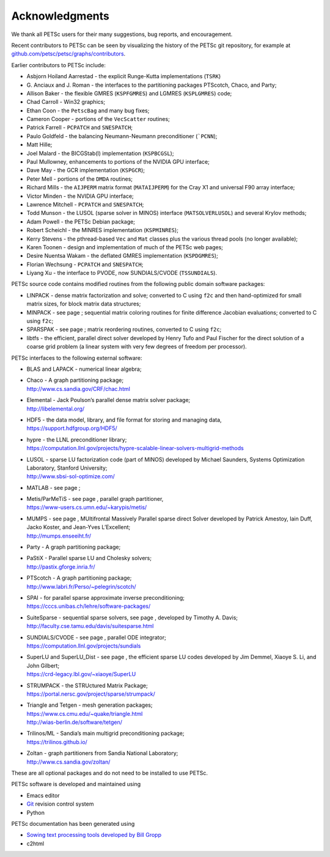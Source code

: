 .. _chapter_acknowledgements:

Acknowledgments
---------------

We thank all PETSc users for their many suggestions, bug reports, and
encouragement.

Recent contributors to PETSc can be seen by visualizing the history of
the PETSc git repository, for example at
`github.com/petsc/petsc/graphs/contributors <https://github.com/petsc/petsc/graphs/contributors>`__.

Earlier contributors to PETSc include:

-  Asbjorn Hoiland Aarrestad - the explicit Runge-Kutta implementations
   (``TSRK``)

-  G. Anciaux and J. Roman - the interfaces to the partitioning packages
   PTScotch, Chaco, and Party;

-  Allison Baker - the flexible GMRES
   (``KSPFGMRES``)
   and LGMRES
   (``KSPLGMRES``)
   code;

-  Chad Carroll - Win32 graphics;

-  Ethan Coon - the
   ``PetscBag``
   and many bug fixes;

-  Cameron Cooper - portions of the
   ``VecScatter``
   routines;

-  Patrick Farrell -
   ``PCPATCH``
   and
   ``SNESPATCH``;

-  Paulo Goldfeld - the balancing Neumann-Neumann preconditioner
   (```PCNN``);

-  Matt Hille;

-  Joel Malard - the BICGStab(l) implementation
   (``KSPBCGSL``);

-  Paul Mullowney, enhancements to portions of the NVIDIA GPU interface;

-  Dave May - the GCR implementation
   (``KSPGCR``);

-  Peter Mell - portions of the
   ``DMDA``
   routines;

-  Richard Mills - the ``AIJPERM`` matrix format
   (``MATAIJPERM``)
   for the Cray X1 and universal F90 array interface;

-  Victor Minden - the NVIDIA GPU interface;

-  Lawrence Mitchell -
   ``PCPATCH``
   and
   ``SNESPATCH``;

-  Todd Munson - the LUSOL (sparse solver in MINOS) interface
   (``MATSOLVERLUSOL``)
   and several Krylov methods;

-  Adam Powell - the PETSc Debian package;

-  Robert Scheichl - the MINRES implementation
   (``KSPMINRES``);

-  Kerry Stevens - the pthread-based
   ``Vec``
   and
   ``Mat``
   classes plus the various thread pools (no longer available);

-  Karen Toonen - design and implementation of much of the PETSc web
   pages;

-  Desire Nuentsa Wakam - the deflated GMRES implementation
   (``KSPDGMRES``);

-  Florian Wechsung -
   ``PCPATCH``
   and
   ``SNESPATCH``;

-  Liyang Xu - the interface to PVODE, now SUNDIALS/CVODE
   (``TSSUNDIALS``).

PETSc source code contains modified routines from the following public
domain software packages:

-  LINPACK - dense matrix factorization and solve; converted to C using
   ``f2c`` and then hand-optimized for small matrix sizes, for block
   matrix data structures;

-  MINPACK - see page ; sequential matrix coloring routines for finite
   difference Jacobian evaluations; converted to C using ``f2c``;

-  SPARSPAK - see page ; matrix reordering routines, converted to C
   using ``f2c``;

-  libtfs - the efficient, parallel direct solver developed by Henry
   Tufo and Paul Fischer for the direct solution of a coarse grid
   problem (a linear system with very few degrees of freedom per
   processor).

PETSc interfaces to the following external software:

-  BLAS and LAPACK - numerical linear algebra;

-  | Chaco - A graph partitioning package;
   | http://www.cs.sandia.gov/CRF/chac.html

-  | Elemental - Jack Poulson’s parallel dense matrix solver package;
   | http://libelemental.org/

-  | HDF5 - the data model, library, and file format for storing and
     managing data,
   | https://support.hdfgroup.org/HDF5/

-  | hypre - the LLNL preconditioner library;
   | https://computation.llnl.gov/projects/hypre-scalable-linear-solvers-multigrid-methods

-  | LUSOL - sparse LU factorization code (part of MINOS) developed by
     Michael Saunders, Systems Optimization Laboratory, Stanford
     University;
   | http://www.sbsi-sol-optimize.com/

-  MATLAB - see page ;

-  | Metis/ParMeTiS - see page , parallel graph partitioner,
   | https://www-users.cs.umn.edu/~karypis/metis/

-  | MUMPS - see page , MUltifrontal Massively Parallel sparse direct
     Solver developed by Patrick Amestoy, Iain Duff, Jacko Koster, and
     Jean-Yves L’Excellent;
   | http://mumps.enseeiht.fr/

-  | Party - A graph partitioning package;

-  | PaStiX - Parallel sparse LU and Cholesky solvers;
   | http://pastix.gforge.inria.fr/

-  | PTScotch - A graph partitioning package;
   | http://www.labri.fr/Perso/~pelegrin/scotch/

-  | SPAI - for parallel sparse approximate inverse preconditioning;
   | https://cccs.unibas.ch/lehre/software-packages/

-  | SuiteSparse - sequential sparse solvers, see page , developed by
     Timothy A. Davis;
   | http://faculty.cse.tamu.edu/davis/suitesparse.html

-  | SUNDIALS/CVODE - see page , parallel ODE integrator;
   | https://computation.llnl.gov/projects/sundials

-  | SuperLU and SuperLU_Dist - see page , the efficient sparse LU codes
     developed by Jim Demmel, Xiaoye S. Li, and John Gilbert;
   | https://crd-legacy.lbl.gov/~xiaoye/SuperLU

-  | STRUMPACK - the STRUctured Matrix Package;
   | https://portal.nersc.gov/project/sparse/strumpack/

-  | Triangle and Tetgen - mesh generation packages;
   | https://www.cs.cmu.edu/~quake/triangle.html
   | http://wias-berlin.de/software/tetgen/

-  | Trilinos/ML - Sandia’s main multigrid preconditioning package;
   | https://trilinos.github.io/

-  | Zoltan - graph partitioners from Sandia National Laboratory;
   | http://www.cs.sandia.gov/zoltan/

These are all optional packages and do not need to be installed to use
PETSc.

PETSc software is developed and maintained using

* Emacs editor
* `Git <https://git-scm.com/>`__ revision control system
* Python

PETSc documentation has been generated using

* `Sowing text processing tools developed by Bill Gropp <http://wgropp.cs.illinois.edu/projects/software/sowing/>`__
* c2html
